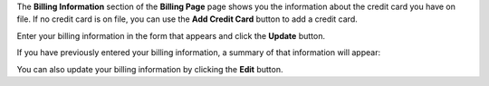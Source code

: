 .. This is an included how-to. 

The **Billing Information** section of the **Billing Page** page shows you the information about the credit card you have on file. If no credit card is on file, you can use the **Add Credit Card** button to add a credit card.

.. image:: ../../images_old/step_manage_server_hosted_account_billing_cc_info_1.png

Enter your billing information in the form that appears and click the **Update** button.

.. image:: ../../images_old/step_manage_server_hosted_account_billing_cc_info_2.png

If you have previously entered your billing information, a summary of that information will appear:

.. image:: ../../images_old/step_manage_server_hosted_account_billing_cc_info_3.png

You can also update your billing information by clicking the **Edit** button.